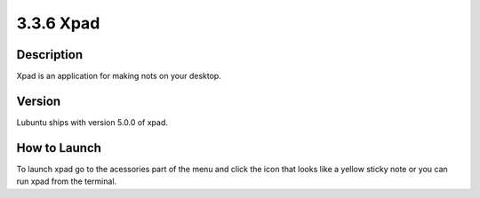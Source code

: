 3.3.6 Xpad
==========

Description
----------

Xpad is an application for making nots on your desktop.  

Version 
-------
Lubuntu ships with version 5.0.0 of xpad.

How to Launch
-------------
To launch xpad go to the acessories part of the menu and click the icon that looks like a yellow sticky note or you can run xpad from the terminal. 


